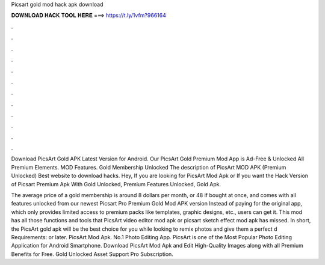 Picsart gold mod hack apk download



𝐃𝐎𝐖𝐍𝐋𝐎𝐀𝐃 𝐇𝐀𝐂𝐊 𝐓𝐎𝐎𝐋 𝐇𝐄𝐑𝐄 ===> https://t.ly/1vfm?966164



.



.



.



.



.



.



.



.



.



.



.



.

Download PicsArt Gold APK Latest Version for Android. Our PicsArt Gold Premium Mod App is Ad-Free & Unlocked All Premium Elements. MOD Features. Gold Membership Unlocked The description of PicsArt MOD APK (Premium Unlocked) Best website to download hacks. Hey, If you are looking for PicsArt Mod Apk or If you want the Hack Version of Picsart Premium Apk With Gold Unlocked, Premium Features Unlocked, Gold Apk.

The average price of a gold membership is around 8 dollars per month, or 48 if bought at once, and comes with all features unlocked from our newest Picsart Pro Premium Gold Mod APK version Instead of paying for the original app, which only provides limited access to premium packs like templates, graphic designs, etc., users can get it. This mod has all those functions and tools that PicsArt video editor mod apk or picsart sketch effect mod apk has missed. In short, the PicsArt gold apk will be the best choice for you while looking to remix photos and give them a perfect d Requirements: or later. PicsArt Mod Apk. No.1 Photo Editing App. PicsArt is one of the Most Popular Photo Editing Application for Android Smartphone. Download PicsArt Mod Apk and Edit High-Quality Images along with all Premium Benefits for Free. Gold Unlocked Asset Support Pro Subscription.
